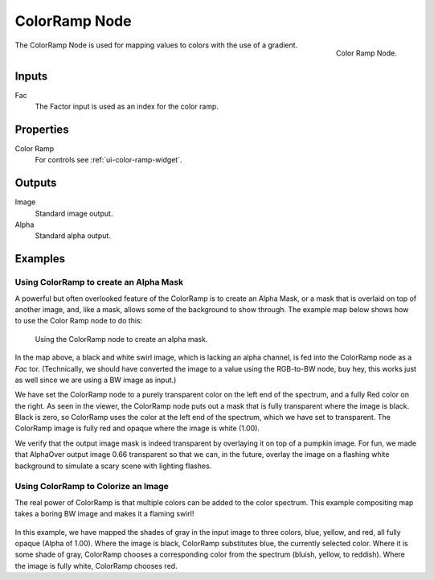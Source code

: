 .. Editors Note: This page gets copied into :doc:`</render/cycles/nodes/types/converter/color_ramp>`
.. Editors Note: This page gets copied into :doc:`</render/blender_render/materials/nodes/types/converter/color_ramp>`
.. Editors Note: This page gets copied into :doc:`</render/blender_render/textures/nodes/types/converter/color_ramp>`

**************
ColorRamp Node
**************

.. figure:: /images/compositing_nodes_colorramp.png
   :align: right

   Color Ramp Node.

The ColorRamp Node is used for mapping values to colors with the use of a gradient.


Inputs
======

Fac
   The Factor input is used as an index for the color ramp.


Properties
==========

Color Ramp
   For controls see :ref:`ui-color-ramp-widget`.


Outputs
=======

Image
   Standard image output.
Alpha
   Standard alpha output.


Examples
========

Using ColorRamp to create an Alpha Mask
---------------------------------------

A powerful but often overlooked feature of the ColorRamp is to create an Alpha Mask,
or a mask that is overlaid on top of another image, and, like a mask,
allows some of the background to show through.
The example map below shows how to use the Color Ramp node to do this:

.. figure:: /images/compositing-colorramp_alpha.jpg

   Using the ColorRamp node to create an alpha mask.


In the map above, a black and white swirl image, which is lacking an alpha channel,
is fed into the ColorRamp node as a *Fac* tor. (Technically,
we should have converted the image to a value using the RGB-to-BW node, buy hey,
this works just as well since we are using a BW image as input.)

We have set the ColorRamp node to a purely transparent color on the left end of the spectrum,
and a fully Red color on the right. As seen in the viewer,
the ColorRamp node puts out a mask that is fully transparent where the image is black.
Black is zero, so ColorRamp uses the color at the left end of the spectrum,
which we have set to transparent.
The ColorRamp image is fully red and opaque where the image is white (1.00).

We verify that the output image mask is indeed transparent by overlaying it on top of a
pumpkin image. For fun, we made that AlphaOver output image 0.66 transparent so that we can,
in the future, overlay the image on a flashing white background to simulate a scary scene with
lighting flashes.


Using ColorRamp to Colorize an Image
------------------------------------

The real power of ColorRamp is that multiple colors can be added to the color spectrum.
This example compositing map takes a boring BW image and makes it a flaming swirl!

.. figure:: /images/compositing-colorramp_colorize.jpg

In this example, we have mapped the shades of gray in the input image to three colors, blue,
yellow, and red, all fully opaque (Alpha of 1.00). Where the image is black,
ColorRamp substitutes blue, the currently selected color. Where it is some shade of gray,
ColorRamp chooses a corresponding color from the spectrum (bluish, yellow, to reddish).
Where the image is fully white, ColorRamp chooses red.
